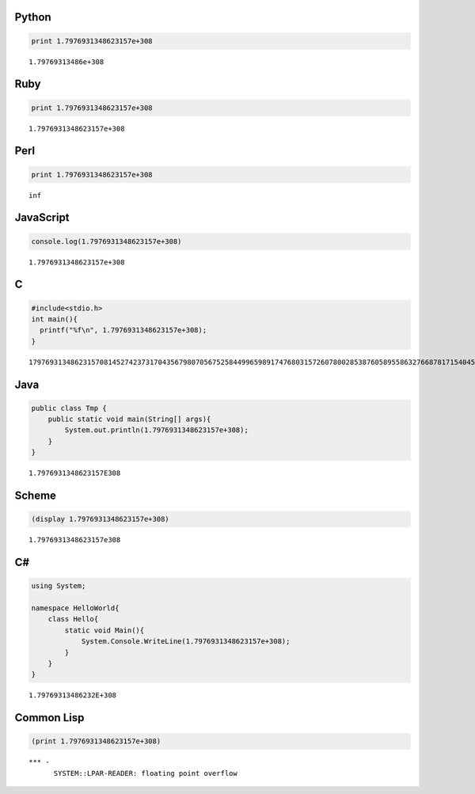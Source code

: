 

Python
------

.. code-block:: python

  print 1.7976931348623157e+308


::

  1.79769313486e+308



Ruby
-----

.. code-block:: ruby

  print 1.7976931348623157e+308


::

  1.7976931348623157e+308



Perl
-----

.. code-block:: perl

  print 1.7976931348623157e+308


::

  inf



JavaScript
----------

.. code-block:: javascript

  console.log(1.7976931348623157e+308)


::

  1.7976931348623157e+308



C
-----

.. code-block:: c

  #include<stdio.h>
  int main(){
    printf("%f\n", 1.7976931348623157e+308);
  }


::

  179769313486231570814527423731704356798070567525844996598917476803157260780028538760589558632766878171540458953514382464234321326889464182768467546703537516986049910576551282076245490090389328944075868508455133942304583236903222948165808559332123348274797826204144723168738177180919299881250404026184124858368.000000



Java
-----

.. code-block:: java

  public class Tmp {
      public static void main(String[] args){
          System.out.println(1.7976931348623157e+308);
      }
  }


::

  1.7976931348623157E308



Scheme
------

.. code-block:: scheme

  (display 1.7976931348623157e+308)


::

  1.7976931348623157e308



C#
-----

.. code-block:: csharp

  using System;
  
  namespace HelloWorld{
      class Hello{
          static void Main(){
              System.Console.WriteLine(1.7976931348623157e+308);
          }
      }
  }


::

  1.79769313486232E+308



Common Lisp
-----------

.. code-block:: none

  (print 1.7976931348623157e+308)


::

  *** - 
        SYSTEM::LPAR-READER: floating point overflow

